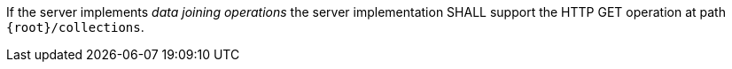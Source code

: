[requirement,type="general",id="/req/core/collections-get-op",label="/req/core/collections-get-op",obligation="requirement"]
[[req_core_collections-get-op]]
====	
If the server implements __data joining operations__ the server implementation SHALL support the HTTP GET operation at path `{root}/collections`.
====